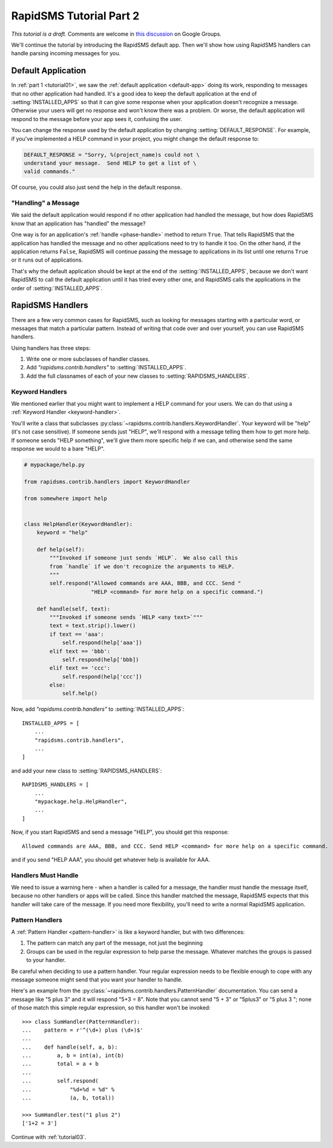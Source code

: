 .. _tutorial02:

RapidSMS Tutorial Part 2
========================

*This tutorial is a draft.* Comments are welcome in `this discussion`_ on Google Groups.

.. _this discussion: https://groups.google.com/forum/#!topic/rapidsms-dev/NLd3lUinUFQ


We'll continue the tutorial by introducing the RapidSMS default app.
Then we'll show how using RapidSMS handlers can handle parsing
incoming messages for you.

Default Application
-------------------

In :ref:`part 1 <tutorial01>`, we saw the :ref:`default application <default-app>`
doing its work, responding to messages that no other application had handled.
It's a good idea to keep the default application at the end of
:setting:`INSTALLED_APPS` so that it can give some response when your
application doesn't recognize a message. Otherwise your users will get
no response and won't know there was a problem. Or worse, the default application
will respond to the message before your app sees it, confusing the user.

You can change the response used by the default application by changing
:setting:`DEFAULT_RESPONSE`. For example, if you've implemented a HELP
command in your project, you might change the default response to:

.. code-block:: python

    DEFAULT_RESPONSE = "Sorry, %(project_name)s could not \
    understand your message.  Send HELP to get a list of \
    valid commands."

Of course, you could also just send the help in the default response.

"Handling" a Message
~~~~~~~~~~~~~~~~~~~~

We said the default application would respond if no other application had
handled the message, but how does RapidSMS know that an application has
"handled" the message?

One way is for an application's :ref:`handle <phase-handle>` method to
return ``True``.
That tells RapidSMS that the application has handled the message and no
other applications need to try to handle it too. On the other hand,
if the application returns ``False``, RapidSMS will continue passing
the message to applications in its list until one returns ``True`` or
it runs out of applications.

That's why the default application should
be kept at the end of the :setting:`INSTALLED_APPS`, because we don't
want RapidSMS to call the default application until it has tried every
other one, and RapidSMS calls the applications in the order of
:setting:`INSTALLED_APPS`.


RapidSMS Handlers
-----------------

There are a few very common cases for RapidSMS, such as looking for
messages starting with a particular word, or messages that match a
particular pattern. Instead of writing that code over and over yourself,
you can use RapidSMS handlers.

Using handlers has three steps:

1. Write one or more subclasses of handler classes.
2. Add `"rapidsms.contrib.handlers"` to :setting:`INSTALLED_APPS`.
3. Add the full classnames of each of your new classes to :setting:`RAPIDSMS_HANDLERS`.


Keyword Handlers
~~~~~~~~~~~~~~~~

We mentioned earlier that you might want to implement a HELP command for
your users. We can do that using a :ref:`Keyword Handler <keyword-handler>`.

You'll write a class that subclasses
:py:class:`~rapidsms.contrib.handlers.KeywordHandler`. Your keyword will
be "help" (it's not case sensitive).  If someone sends just "HELP", we'll
respond with a message telling them how to get more help. If someone
sends "HELP something", we'll give them more specific help if we can,
and otherwise send the same response we would to a bare "HELP".

.. code-block:: python

    # mypackage/help.py

    from rapidsms.contrib.handlers import KeywordHandler

    from somewhere import help


    class HelpHandler(KeywordHandler):
        keyword = "help"

        def help(self):
            """Invoked if someone just sends `HELP`.  We also call this
            from `handle` if we don't recognize the arguments to HELP.
            """
            self.respond("Allowed commands are AAA, BBB, and CCC. Send "
                         "HELP <command> for more help on a specific command.")

        def handle(self, text):
            """Invoked if someone sends `HELP <any text>`"""
            text = text.strip().lower()
            if text == 'aaa':
                self.respond(help['aaa'])
            elif text == 'bbb':
                self.respond(help['bbb])
            elif text == 'ccc':
                self.respond(help['ccc'])
            else:
                self.help()

Now, add `"rapidsms.contrib.handlers"` to :setting:`INSTALLED_APPS`::

    INSTALLED_APPS = [
        ...
        "rapidsms.contrib.handlers",
        ...
    ]

and add your new class to :setting:`RAPIDSMS_HANDLERS`::

    RAPIDSMS_HANDLERS = [
        ...
        "mypackage.help.HelpHandler",
        ...
    ]

Now, if you start RapidSMS and send a message "HELP", you should get
this response::

    Allowed commands are AAA, BBB, and CCC. Send HELP <command> for more help on a specific command.

and if you send "HELP AAA", you should get whatever help is available for AAA.

Handlers Must Handle
~~~~~~~~~~~~~~~~~~~~

We need to issue a warning here - when a handler is called for a message,
the handler must handle the message itself, because no other handlers or apps
will be called. Since this handler matched the message, RapidSMS expects
that this handler will take care of the message. If you need more flexibility,
you'll need to write a normal RapidSMS application.

Pattern Handlers
~~~~~~~~~~~~~~~~

A :ref:`Pattern Handler <pattern-handler>` is like a keyword handler, but
with two differences:

1. The pattern can match any part of the message, not just the beginning
2. Groups can be used in the regular expression to help parse the message. Whatever matches the groups is passed to your handler.

Be careful when deciding to use a pattern handler. Your
regular expression needs to be flexible enough to cope with any message
someone might send that you want your handler to handle.

Here's an example from the :py:class:`~rapidsms.contrib.handlers.PatternHandler`
documentation.  You can send a message like "5 plus 3" and it will respond
"5+3 = 8". Note that you cannot send "5 + 3" or "5plus3" or "5 plus 3 ";
none of those match this simple regular expression, so this handler won't
be invoked::

    >>> class SumHandler(PatternHandler):
    ...    pattern = r'^(\d+) plus (\d+)$'
    ...
    ...    def handle(self, a, b):
    ...        a, b = int(a), int(b)
    ...        total = a + b
    ...
    ...        self.respond(
    ...            "%d+%d = %d" %
    ...            (a, b, total))

    >>> SumHandler.test("1 plus 2")
    ['1+2 = 3']

Continue with :ref:`tutorial03`.
